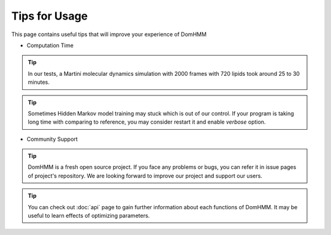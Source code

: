 Tips for Usage
================

This page contains useful tips that will improve your experience of DomHMM

* Computation Time

.. tip::
    In our tests, a Martini molecular dynamics simulation with 2000 frames with 720 lipids took around 25 to 30 minutes.

.. tip::
    Sometimes Hidden Markov model training may stuck which is out of our control. If your program is taking long time with comparing to reference, you may consider restart it and enable `verbose` option.

* Community Support

.. tip::
    DomHMM is a fresh open source project. If you face any problems or bugs, you can refer it in issue pages of project's repository. We are looking forward to improve our project and support our users.

.. tip::
    You can check out :doc:`api` page to gain further information about each functions of DomHMM. It may be useful to learn effects of optimizing parameters.
